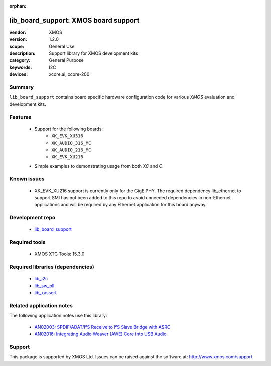 :orphan:

#####################################
lib_board_support: XMOS board support
#####################################

:vendor: XMOS
:version: 1.2.0
:scope: General Use
:description: Support library for XMOS development kits
:category: General Purpose
:keywords: I2C
:devices: xcore.ai, xcore-200

*******
Summary
*******

``lib_board_support`` contains board specific hardware configuration code for various `XMOS`
evaluation and development kits.

********
Features
********

 * Support for the following boards:
    * ``XK_EVK_XU316``
    * ``XK_AUDIO_316_MC``
    * ``XK_AUDIO_216_MC``
    * ``XK_EVK_XU216``
 * Simple examples to demonstrating usage from both `XC` and `C`.

************
Known issues
************

 * XK_EVK_XU216 support is currently only for the GigE PHY. The required dependency lib_ethernet to support
   SMI has not been added to this repo to avoid unneeded dependencies in non-Ethernet applications and will 
   be required by any Ethernet application for this board anyway.

****************
Development repo
****************

 * `lib_board_support <https://www.github.com/xmos/lib_board_support>`_

**************
Required tools
**************

 * XMOS XTC Tools: 15.3.0

*********************************
Required libraries (dependencies)
*********************************

 * `lib_i2c <https://www.xmos.com/file/lib_i2c>`_
 * `lib_sw_pll <https://www.xmos.com/file/lib_sw_pll>`_
 * `lib_xassert <https://www.xmos.com/file/lib_xassert>`_

*************************
Related application notes
*************************

The following application notes use this library:

 * `AN02003: SPDIF/ADAT/I²S Receive to I²S Slave Bridge with ASRC <https://www.xmos.com/file/an02003>`_
 * `AN02016: Integrating Audio Weaver (AWE) Core into USB Audio <https://www.xmos.com/file/an02016>`_

*******
Support
*******

This package is supported by XMOS Ltd. Issues can be raised against the software at: http://www.xmos.com/support


